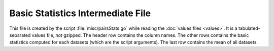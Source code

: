 Basic Statistics Intermediate File
==================================

This file is created by the script :file:`misc/pairsStats.go` while reading
the :doc:`values files <values>`. It is a tabulated-separated values
file, *not* gzipped. The header row contains the column names. The other rows
contains the basic statistics computed for each datasets (which are the script
arguments). The last row contains the mean of all datasets.

